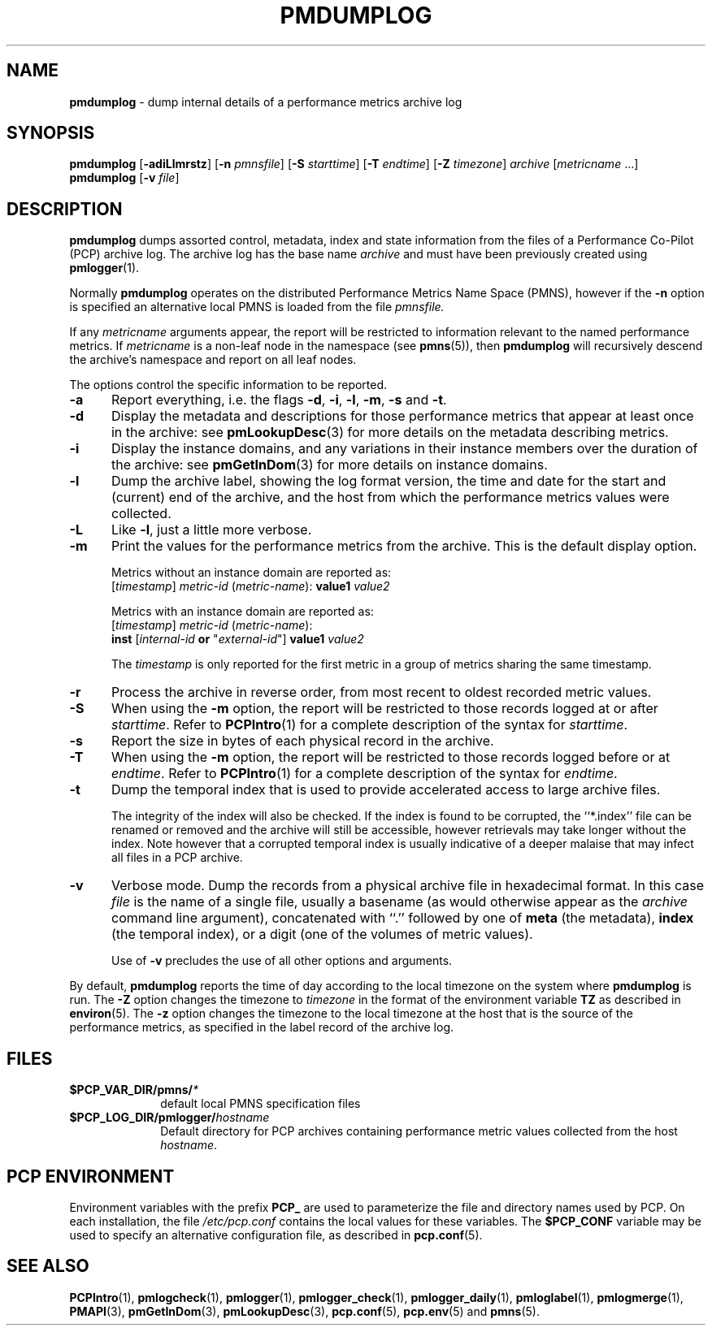 '\"macro stdmacro
.\"
.\" Copyright (c) 2000 Silicon Graphics, Inc.  All Rights Reserved.
.\" 
.\" This program is free software; you can redistribute it and/or modify it
.\" under the terms of the GNU General Public License as published by the
.\" Free Software Foundation; either version 2 of the License, or (at your
.\" option) any later version.
.\" 
.\" This program is distributed in the hope that it will be useful, but
.\" WITHOUT ANY WARRANTY; without even the implied warranty of MERCHANTABILITY
.\" or FITNESS FOR A PARTICULAR PURPOSE.  See the GNU General Public License
.\" for more details.
.\" 
.\"
.TH PMDUMPLOG 1 "PCP" "Performance Co-Pilot"
.SH NAME
\f3pmdumplog\f1 \- dump internal details of a performance metrics archive log
.SH SYNOPSIS
\f3pmdumplog\f1
[\f3\-adiLlmrstz\f1]
[\f3\-n\f1 \f2pmnsfile\f1]
[\f3\-S\f1 \f2starttime\f1]
[\f3\-T\f1 \f2endtime\f1]
[\f3\-Z\f1 \f2timezone\f1]
\f2archive\f1
[\f2metricname\f1 ...]
.br
\f3pmdumplog\f1
[\f3\-v\f1 \f2file\f1]
.SH DESCRIPTION
.B pmdumplog
dumps assorted control, metadata, index and state information from
the files of a Performance Co-Pilot (PCP) archive log.
The archive log has the base name
.I archive
and must have been previously created using
.BR pmlogger (1).
.PP
Normally
.B pmdumplog
operates on the distributed Performance Metrics Name Space (PMNS), however
if the
.B \-n
option is specified an alternative local PMNS is loaded
from the file
.IR pmnsfile.
.PP
If any
.I metricname
arguments appear, the report will be restricted to information relevant
to the named performance metrics.
If
.I metricname
is a non-leaf node in the namespace (see \c
.BR pmns (5)),
then
.B pmdumplog
will recursively descend the archive's namespace and report on all leaf nodes.
.PP
The options control the specific information to be reported.
.TP 5
.B \-a
Report everything, i.e. the flags
.BR \-d ,
.BR \-i ,
.BR \-l ,
.BR \-m ,
.BR \-s
and
.BR \-t .
.TP
.B \-d
Display the metadata and descriptions for those performance metrics
that appear at least once in the archive:
see
.BR pmLookupDesc (3)
for more details on the metadata describing metrics.
.TP
.B \-i
Display the instance domains, and any variations in their instance
members over the duration of the archive: see
.BR pmGetInDom (3)
for more details on instance domains.
.TP
.B \-l
Dump the archive label, showing the log format version,
the time and date for the start and (current) end of the archive, and
the host from which the performance metrics values were collected.
.TP
.B \-L
Like
.BR \-l ,
just a little more verbose.
.TP
.B \-m
Print the values for the performance metrics from the archive.
This is the default display option.
.RS +5n
.P
Metrics without an instance domain are reported as:
.br
.ti +2n
[\fItimestamp\fR] \fImetric-id\fR (\fImetric-name\fR): \fBvalue1\fR \fIvalue2\fR
.P
Metrics with an instance domain are reported as:
.br
.ti +2n
[\fItimestamp\fR] \fImetric-id\fR (\fImetric-name\fR):
.br
.ti +6n
\fBinst\fR [\fIinternal-id\fR \fBor\fR "\fIexternal-id\fR"]
\fBvalue1\fR \fIvalue2\fR
.P
The \fItimestamp\fR is only reported for the first metric in
a group of metrics sharing the same timestamp.
.RE
.TP
.B \-r
Process the archive in reverse order, from most recent to oldest
recorded metric values.
.TP
.B \-S
When using the
.B \-m
option, the report will be restricted to those records logged at or after
.IR starttime .
Refer to
.BR PCPIntro (1)
for a complete description of the syntax for
.IR starttime .
.TP
.B \-s
Report the size in bytes of each physical record in the archive.
.TP
.B \-T
When using the
.B \-m
option, the report will be restricted to those records logged before or at
.IR endtime .
Refer to
.BR PCPIntro (1)
for a complete description of the syntax for
.IR endtime .
.TP
.B \-t
Dump the temporal index that is used to provide accelerated access
to large archive files.
.RS
.PP
The integrity of the index will also be checked.  If the index is
found to be corrupted, the ``*.index'' file can be renamed or removed
and the archive will still be accessible, however retrievals may take longer
without the index.  Note however that a corrupted temporal index is
usually indicative of a deeper malaise that may infect all files in a
PCP archive.
.RE
.TP
.B \-v
Verbose mode.  Dump the records from a physical archive file in
hexadecimal format.
In this
case
.I file
is the name of a single file, usually a basename (as would otherwise
appear as the
.I archive
command line argument), concatenated with ``.'' followed by one of
.B meta
(the metadata),
.B index
(the temporal index), or
a digit (one of the volumes of metric values).
.sp 1.5v
Use of
.B \-v
precludes the use of all other options and arguments.
.PP
By default,
.B pmdumplog
reports the time of day according to the local timezone on the
system where
.B pmdumplog
is run.
The
.B \-Z
option changes the timezone to
.I timezone
in the format of the environment variable
.B TZ
as described in
.BR environ (5).
The
.B \-z
option changes the timezone to the local timezone at the
host that is the source of the performance metrics, as specified in
the label record of the archive log.
.SH FILES
.PD 0
.TP 10
.BI $PCP_VAR_DIR/pmns/ *
default local PMNS specification files
.TP
.BI $PCP_LOG_DIR/pmlogger/ hostname
Default directory for PCP archives containing performance
metric values collected from the host
.IR hostname .
.PD
.SH "PCP ENVIRONMENT"
Environment variables with the prefix
.B PCP_
are used to parameterize the file and directory names
used by PCP.
On each installation, the file
.I /etc/pcp.conf
contains the local values for these variables.
The
.B $PCP_CONF
variable may be used to specify an alternative
configuration file,
as described in
.BR pcp.conf (5).
.SH SEE ALSO
.BR PCPIntro (1),
.BR pmlogcheck (1),
.BR pmlogger (1),
.BR pmlogger_check (1),
.BR pmlogger_daily (1),
.BR pmloglabel (1),
.BR pmlogmerge (1),
.BR PMAPI (3),
.BR pmGetInDom (3),
.BR pmLookupDesc (3),
.BR pcp.conf (5),
.BR pcp.env (5)
and
.BR pmns (5).
